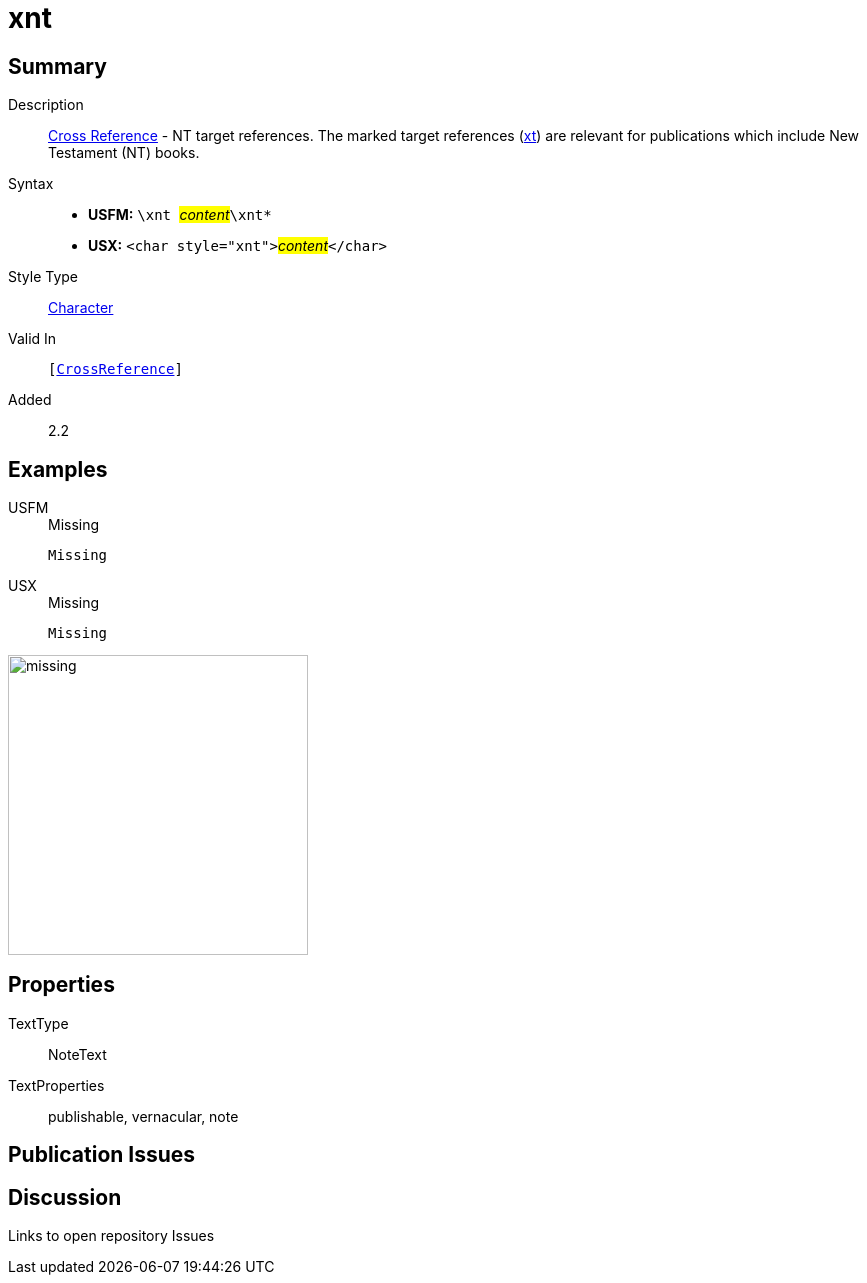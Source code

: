 = xnt
:description: Cross Reference - NT references
:url-repo: https://github.com/usfm-bible/tcdocs/blob/main/markers/char/xnt.adoc
:noindex:
ifndef::localdir[]
:source-highlighter: rouge
:localdir: ../
endif::[]
:imagesdir: {localdir}/images

// tag::public[]

== Summary

Description:: xref:note:crossref/index.adoc[Cross Reference] - NT target references. The marked target references (xref:notes:crossref/xt[xt]) are relevant for publications which include New Testament (NT) books.
Syntax::
* *USFM:* ``++\xnt ++``#__content__#``++\xnt*++``
* *USX:* ``++<char style="xnt">++``#__content__#``++</char>++``
Style Type:: xref:char:index.adoc[Character]
Valid In:: `[xref:note:crossref/index.adoc[CrossReference]]`
// tag::spec[]
Added:: 2.2
// end::spec[]

== Examples

[tabs]
======
USFM::
+
.Missing
[source#src-usfm-char-xnt_1,usfm,highlight=1]
----
Missing
----
USX::
+
.Missing
[source#src-usx-char-xnt_1,xml,highlight=1]
----
Missing
----
======

image::char/missing.jpg[,300]

== Properties

TextType:: NoteText
TextProperties:: publishable, vernacular, note

== Publication Issues

// end::public[]

== Discussion

Links to open repository Issues